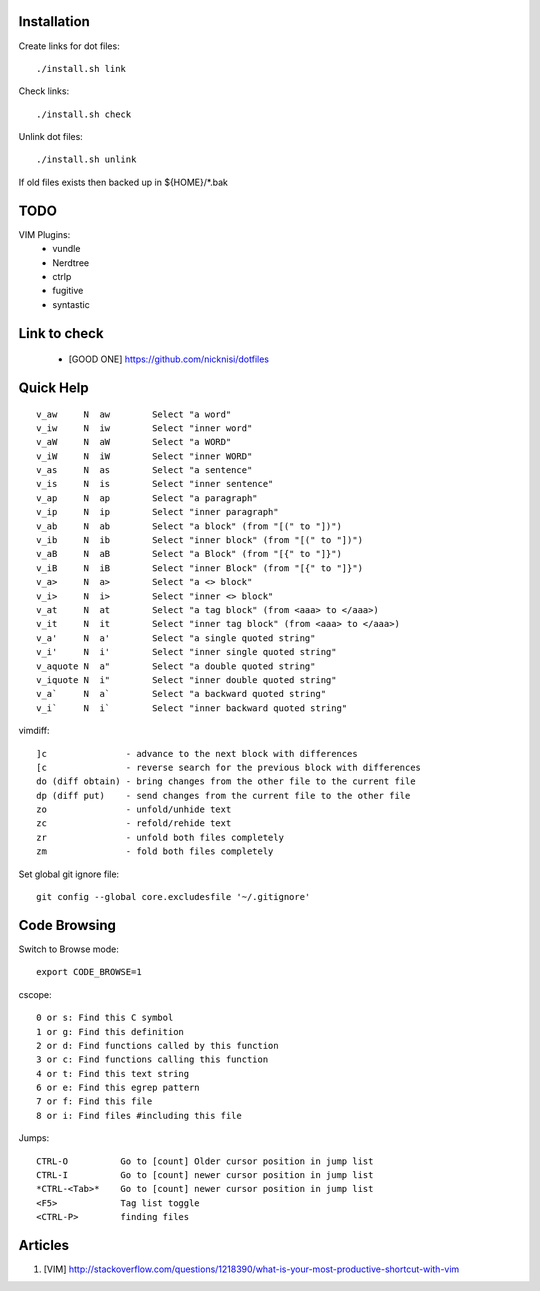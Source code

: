 



Installation
============


Create links for dot files::

        ./install.sh link

Check links::

        ./install.sh check

Unlink dot files::

        ./install.sh unlink

If old files exists then backed up in ${HOME}/\*.bak

TODO
====

VIM Plugins:
    - vundle
    - Nerdtree
    - ctrlp
    - fugitive
    - syntastic

Link to check
=============

    - [GOOD ONE] https://github.com/nicknisi/dotfiles


Quick Help
==========

::

    v_aw     N  aw        Select "a word"
    v_iw     N  iw        Select "inner word"
    v_aW     N  aW        Select "a WORD"
    v_iW     N  iW        Select "inner WORD"
    v_as     N  as        Select "a sentence"
    v_is     N  is        Select "inner sentence"
    v_ap     N  ap        Select "a paragraph"
    v_ip     N  ip        Select "inner paragraph"
    v_ab     N  ab        Select "a block" (from "[(" to "])")
    v_ib     N  ib        Select "inner block" (from "[(" to "])")
    v_aB     N  aB        Select "a Block" (from "[{" to "]}")
    v_iB     N  iB        Select "inner Block" (from "[{" to "]}")
    v_a>     N  a>        Select "a <> block"
    v_i>     N  i>        Select "inner <> block"
    v_at     N  at        Select "a tag block" (from <aaa> to </aaa>)
    v_it     N  it        Select "inner tag block" (from <aaa> to </aaa>)
    v_a'     N  a'        Select "a single quoted string"
    v_i'     N  i'        Select "inner single quoted string"
    v_aquote N  a"        Select "a double quoted string"
    v_iquote N  i"        Select "inner double quoted string"
    v_a`     N  a`        Select "a backward quoted string"
    v_i`     N  i`        Select "inner backward quoted string"

vimdiff::

	]c               - advance to the next block with differences
	[c               - reverse search for the previous block with differences
	do (diff obtain) - bring changes from the other file to the current file
	dp (diff put)    - send changes from the current file to the other file
	zo               - unfold/unhide text
	zc               - refold/rehide text
	zr               - unfold both files completely
	zm               - fold both files completely

Set global git ignore file::

    git config --global core.excludesfile '~/.gitignore'

Code Browsing
==============

Switch to Browse mode::

  export CODE_BROWSE=1

cscope::

    0 or s: Find this C symbol
    1 or g: Find this definition
    2 or d: Find functions called by this function
    3 or c: Find functions calling this function
    4 or t: Find this text string
    6 or e: Find this egrep pattern
    7 or f: Find this file
    8 or i: Find files #including this file

Jumps::

    CTRL-O          Go to [count] Older cursor position in jump list
    CTRL-I          Go to [count] newer cursor position in jump list
    *CTRL-<Tab>*    Go to [count] newer cursor position in jump list
    <F5>            Tag list toggle
    <CTRL-P>        finding files

Articles
========

#. [VIM] http://stackoverflow.com/questions/1218390/what-is-your-most-productive-shortcut-with-vim

